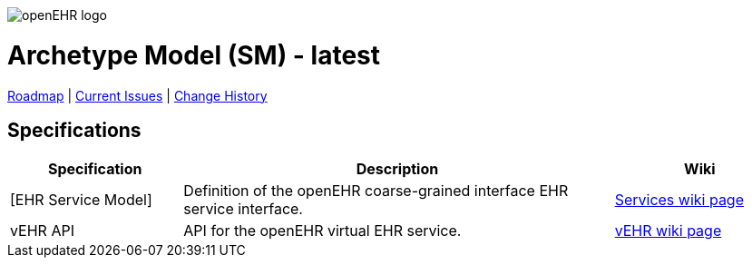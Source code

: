 //
// ============================================ Asciidoc HEADER =============================================
//
:doctype: book
:pagenums:
:numbered!:
// git rid of PDF 'Chapter' labs on level 1 headings
:chapter-label:
//
// HTML-only attributes
//
:linkcss:
:keywords: reference model, openehr
:description: openEHR Reference Model
:sectanchors:
:sm_release: latest
:jira-roadmap: https://openehr.atlassian.net/projects/SPECSM?selectedItem=com.atlassian.jira.jira-projects-plugin%3Arelease-page&status=unreleased
:jira-hist-issues: https://openehr.atlassian.net/issues/?filter=10720

image::http://www.openehr.org/releases/BASE/latest/resources/images/openehr_logo_large.png["openEHR logo",align="center"]

= Archetype Model (SM) - {sm_release}

// Use the following version for 'latest'
ifeval::["{sm_release}" == "latest"]
:jira-issues: https://openehr.atlassian.net/issues/?filter=10721
[.title-para]
{jira-roadmap}[Roadmap] | {jira-issues}[Current Issues] | {jira-hist-issues}[Change History]
endif::[]

// Use the following version for a release
ifeval::["{sm_release}" != "latest"]
:jira-pr-release: https://openehr.atlassian.net/projects/SPECPR/versions/10060
:jira-cr-release: https://openehr.atlassian.net/projects/SPECSM/versions/10860
[.title-para]
{jira-pr-release}[Problems Fixed] | {jira-cr-release}[Changes Implemented] | {jira-roadmap}[Roadmap] | {jira-hist-issues}[Change History]
endif::[]

== Specifications

[cols="2,5,2", options="header"]
|===
|Specification |Description |Wiki

|[EHR Service Model]
|Definition of the openEHR coarse-grained interface EHR service interface.
|http://www.openehr.org/wiki/display/spec/openEHR+Service+Model[Services wiki page] 

|vEHR API
|API for the openEHR virtual EHR service.
|http://www.openehr.org/wiki/display/spec/vEHR+Service+Specification[vEHR wiki page]

|===

// == Computable Expressions
// 
// [cols="2,5", options="header"]
// |===
// |Resource |Description
// 
// |http://www.openehr.org/releases/SM/{am_release}/UML/openEHR_UML-AM.mdzip[source files / XMI]
// |UML file for MagicDraw 18.1. Contains UML 2.5 standard XMI file.
// 
// |===
// 
// 
// == Class Index
// 
// include::UML/class_index.adoc[leveloffset=+1]
